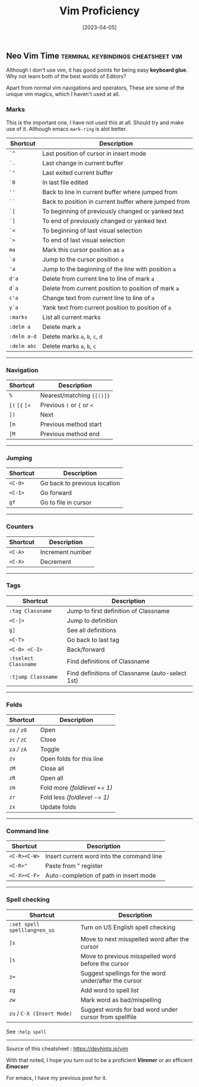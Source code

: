 #+title: Vim Proficiency
#+date: [2023-04-05]

** Neo Vim Time :terminal:keybindings:cheatsheet:vim:

Although I don't use vim, it has good points for being easy *keyboard glue*. Why not learn both of the best worlds of Editors?

Apart from normal vim navigations and operators, These are some of the unique vim magics, which I haven't used at all.

*** Marks
:PROPERTIES:
:CUSTOM_ID: marks
:END:

This is the important one, I have not used this at all. Should try and make use of it. Although emacs ~mark-ring~ is alot better.

| Shortcut    | Description                                          |
|-------------+------------------------------------------------------|
| =`^=        | Last position of cursor in insert mode               |
| =`.=        | Last change in current buffer                        |
| =`"=        | Last exited current buffer                           |
| =`0=        | In last file edited                                  |
| =''=        | Back to line in current buffer where jumped from     |
| =``=        | Back to position in current buffer where jumped from |
| =`[=        | To beginning of previously changed or yanked text    |
| =`]=        | To end of previously changed or yanked text          |
| =`<=        | To beginning of last visual selection                |
| =`>=        | To end of last visual selection                      |
| =ma=        | Mark this cursor position as =a=                     |
| =`a=        | Jump to the cursor position =a=                      |
| ='a=        | Jump to the beginning of the line with position =a=  |
| =d'a=       | Delete from current line to line of mark =a=         |
| =d`a=       | Delete from current position to position of mark =a= |
| =c'a=       | Change text from current line to line of =a=         |
| =y`a=       | Yank text from current position to position of =a=   |
| =:marks=    | List all current marks                               |
| =:delm a=   | Delete mark =a=                                      |
| =:delm a-d= | Delete marks =a=, =b=, =c=, =d=                      |
| =:delm abc= | Delete marks =a=, =b=, =c=                           |

--------

*** Navigation
:PROPERTIES:
:CUSTOM_ID: navigation
:END:
| Shortcut       | Description                |
|----------------+----------------------------|
| =%=            | Nearest/matching ={[()]}=  |
| =[(= =[{= =[<= | Previous =(= or ={= or =<= |
| =])=           | Next                       |
| =[m=           | Previous method start      |
| =[M=           | Previous method end        |

--------

*** Jumping
:PROPERTIES:
:CUSTOM_ID: jumping
:END:
| Shortcut | Description                  |
|----------+------------------------------|
| =<C-O>=  | Go back to previous location |
| =<C-I>=  | Go forward                   |
| =gf=     | Go to file in cursor         |

--------

*** Counters
:PROPERTIES:
:CUSTOM_ID: counters
:END:
| Shortcut | Description      |
|----------+------------------|
| =<C-A>=  | Increment number |
| =<C-X>=  | Decrement        |

--------

*** Tags
:PROPERTIES:
:CUSTOM_ID: tags
:END:
| Shortcut             | Description                                     |
|----------------------+-------------------------------------------------|
| =:tag Classname=     | Jump to first definition of Classname           |
| =<C-]>=              | Jump to definition                              |
| =g]=                 | See all definitions                             |
| =<C-T>=              | Go back to last tag                             |
| =<C-O> <C-I>=        | Back/forward                                    |
| =:tselect Classname= | Find definitions of Classname                   |
| =:tjump Classname=   | Find definitions of Classname (auto-select 1st) |

--------

*** Folds
:PROPERTIES:
:CUSTOM_ID: folds
:END:
| Shortcut      | Description                  |
|---------------+------------------------------|
| =zo= /// =zO= | Open                         |
| =zc= /// =zC= | Close                        |
| =za= /// =zA= | Toggle                       |
| =zv=          | Open folds for this line     |
| =zM=          | Close all                    |
| =zR=          | Open all                     |
| =zm=          | Fold more /(foldlevel += 1)/ |
| =zr=          | Fold less /(foldlevel -= 1)/ |
| =zx=          | Update folds                 |

--------

*** Command line
:PROPERTIES:
:CUSTOM_ID: command-line
:END:
| Shortcut     | Description                               |
|--------------+-------------------------------------------|
| =<C-R><C-W>= | Insert current word into the command line |
| =<C-R>"=     | Paste from ” register                     |
| =<C-X><C-F>= | Auto-completion of path in insert mode    |

--------

*** Spell checking
:PROPERTIES:
:CUSTOM_ID: spell-checking
:END:
| Shortcut                     | Description                                            |
|------------------------------+--------------------------------------------------------|
| =:set spell spelllang=en_us= | Turn on US English spell checking                      |
| =]s=                         | Move to next misspelled word after the cursor          |
| =[s=                         | Move to previous misspelled word before the cursor     |
| =z==                         | Suggest spellings for the word under/after the cursor  |
| =zg=                         | Add word to spell list                                 |
| =zw=                         | Mark word as bad/mispelling                            |
| =zu= / =C-X (Insert Mode)=   | Suggest words for bad word under cursor from spellfile |

See =:help spell=

--------

Source of this cheatsheet : [[https://devhints.io/vim]]

With that noted, I hope you turn out to be a proficient /*Vimmer*/ or an efficient /*Emacser*/

For emacs, I have my previous post for it.
